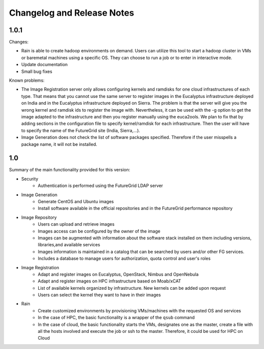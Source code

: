 .. _changelogs:

Changelog and Release Notes
===========================

1.0.1
-----

Changes:

* Rain is able to create hadoop environments on demand. Users can utilize this tool to start a hadoop cluster in VMs or baremetal machines using a specific OS. 
  They can choose to run a job or to enter in interactive mode.
* Update documentation
* Small bug fixes

Known problems:

* The Image Registration server only allows configuring kernels and ramdisks for one cloud infrastructures of each type. That means that you cannot use 
  the same server to register images in the Eucalyptus infrastructure deployed on India and in the Eucalyptus infrastructure deployed on Sierra. The problem 
  is that the server will give you the wrong kernel and ramdisk ids to register the image with. Nevertheless, it can be used with the -g option to get the image 
  adapted to the infrastructure and then you register manually using the euca2ools. We plan to fix that by adding sections in the configuration file to specify 
  kernel/ramdisk for each infrastructure. Then the user will have to specify the name of the FutureGrid site (India, Sierra,...).  
* Image Generation does not check the list of software packages specified. Therefore if the user misspells a package name, it will not be installed. 

1.0
---

Summary of the main functionality provided for this version:

* Security
   * Authentication is performed using the FutureGrid LDAP server
* Image Generation
   * Generate CentOS and Ubuntu images
   * Install software available in the official repositories and in the FutureGrid performance repository
* Image Repository
   * Users can upload and retrieve images
   * Images access can be configured by the owner of the image
   * Images can be augmented with information about the software stack installed on them including versions, libraries,and available services
   * Images information is maintained in a catalog that can be searched by users and/or other FG services.
   * Includes a database to manage users for authorization, quota control and user's roles
* Image Registration
   * Adapt and register images on Eucalyptus, OpenStack, Nimbus and OpenNebula
   * Adapt and register images on HPC infrastructure based on Moab/xCAT
   * List of available kernels organized by infrastructure. New kernels can be added upon request
   * Users can select the kernel they want to have in their images    
* Rain
   * Create customized environments by provisioning VMs/machines with the requested OS and services
   * In the case of HPC, the basic functionality is a wrapper of the ``qsub`` command
   * In the case of cloud, the basic functionality starts the VMs, designates one as the master, create a file with all the hosts involved and execute the job or ssh to the master. Therefore, 
     it could be used for HPC on Cloud

